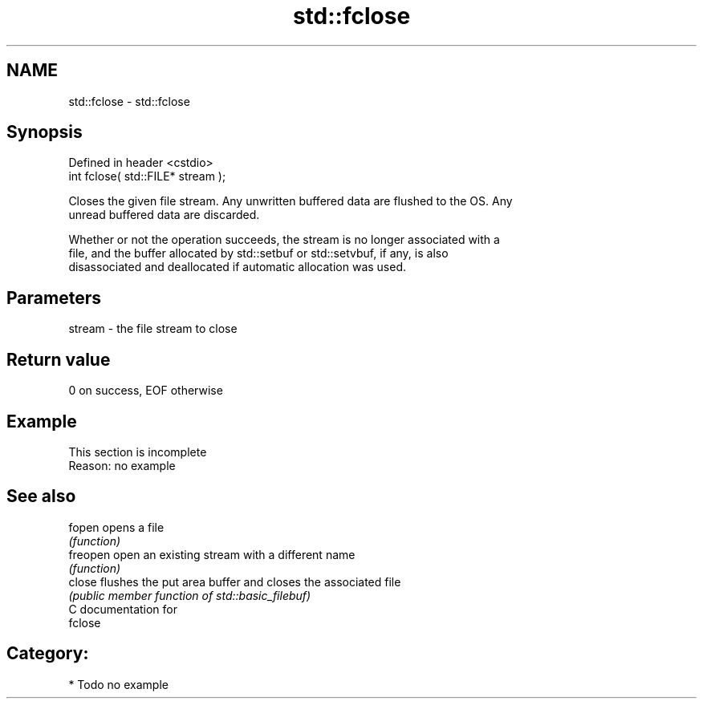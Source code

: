 .TH std::fclose 3 "Nov 25 2015" "2.0 | http://cppreference.com" "C++ Standard Libary"
.SH NAME
std::fclose \- std::fclose

.SH Synopsis
   Defined in header <cstdio>
   int fclose( std::FILE* stream );

   Closes the given file stream. Any unwritten buffered data are flushed to the OS. Any
   unread buffered data are discarded.

   Whether or not the operation succeeds, the stream is no longer associated with a
   file, and the buffer allocated by std::setbuf or std::setvbuf, if any, is also
   disassociated and deallocated if automatic allocation was used.

.SH Parameters

   stream - the file stream to close

.SH Return value

   0 on success, EOF otherwise

.SH Example

    This section is incomplete
    Reason: no example

.SH See also

   fopen   opens a file
           \fI(function)\fP 
   freopen open an existing stream with a different name
           \fI(function)\fP 
   close   flushes the put area buffer and closes the associated file
           \fI(public member function of std::basic_filebuf)\fP 
   C documentation for
   fclose

.SH Category:

     * Todo no example
